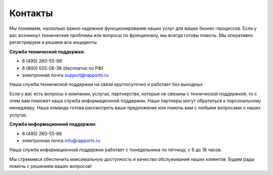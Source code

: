 
Контакты 
========

Мы понимаем, насколько важно надежное функционирование наших услуг для ваших бизнес-процессов. Если у вас возникнут технические проблемы или вопросы по функционалу, мы всегда готовы помочь. Мы оперативно регистрируем и решаем все инциденты.

**Служба технической поддержки:** 

* 8 (495) 260-55-99 

* 8 (800) 555-08-36 (бесплатно по РФ)
 
* электронная почта support@rapporto.ru

Наша служба технической поддержки на связи круглосуточно и работает без выходных.


Если у вас есть вопросы о компании, услугах, партнерстве, которые не связаны с технической поддержкой, то с этим вам поможет наша служба информационной поддержки. Наши партнеры могут обратиться к персональному менеджеру. Наша команда готова рассмотреть ваше предложение или помочь вам с любыми вопросами о наших услугах.


**Служба информационной поддержки:**

* 8 (495) 260-55-66

* электронная почта info@rapporto.ru

Наша служба информационной поддержки работает с понедельника по пятницу, с 9 до 18 часов. 


Мы стремимся обеспечить максимальную доступность и качество обслуживания наших клиентов. Будем рады помочь с решением ваших вопросов!

 

 
